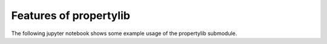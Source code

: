 Features of propertylib
=======================

.. sectionauthor:: Florian Zill (Helmholtz Centre for Environmental Research GmbH - UFZ)

The following jupyter notebook shows some example usage of the propertylib submodule.

